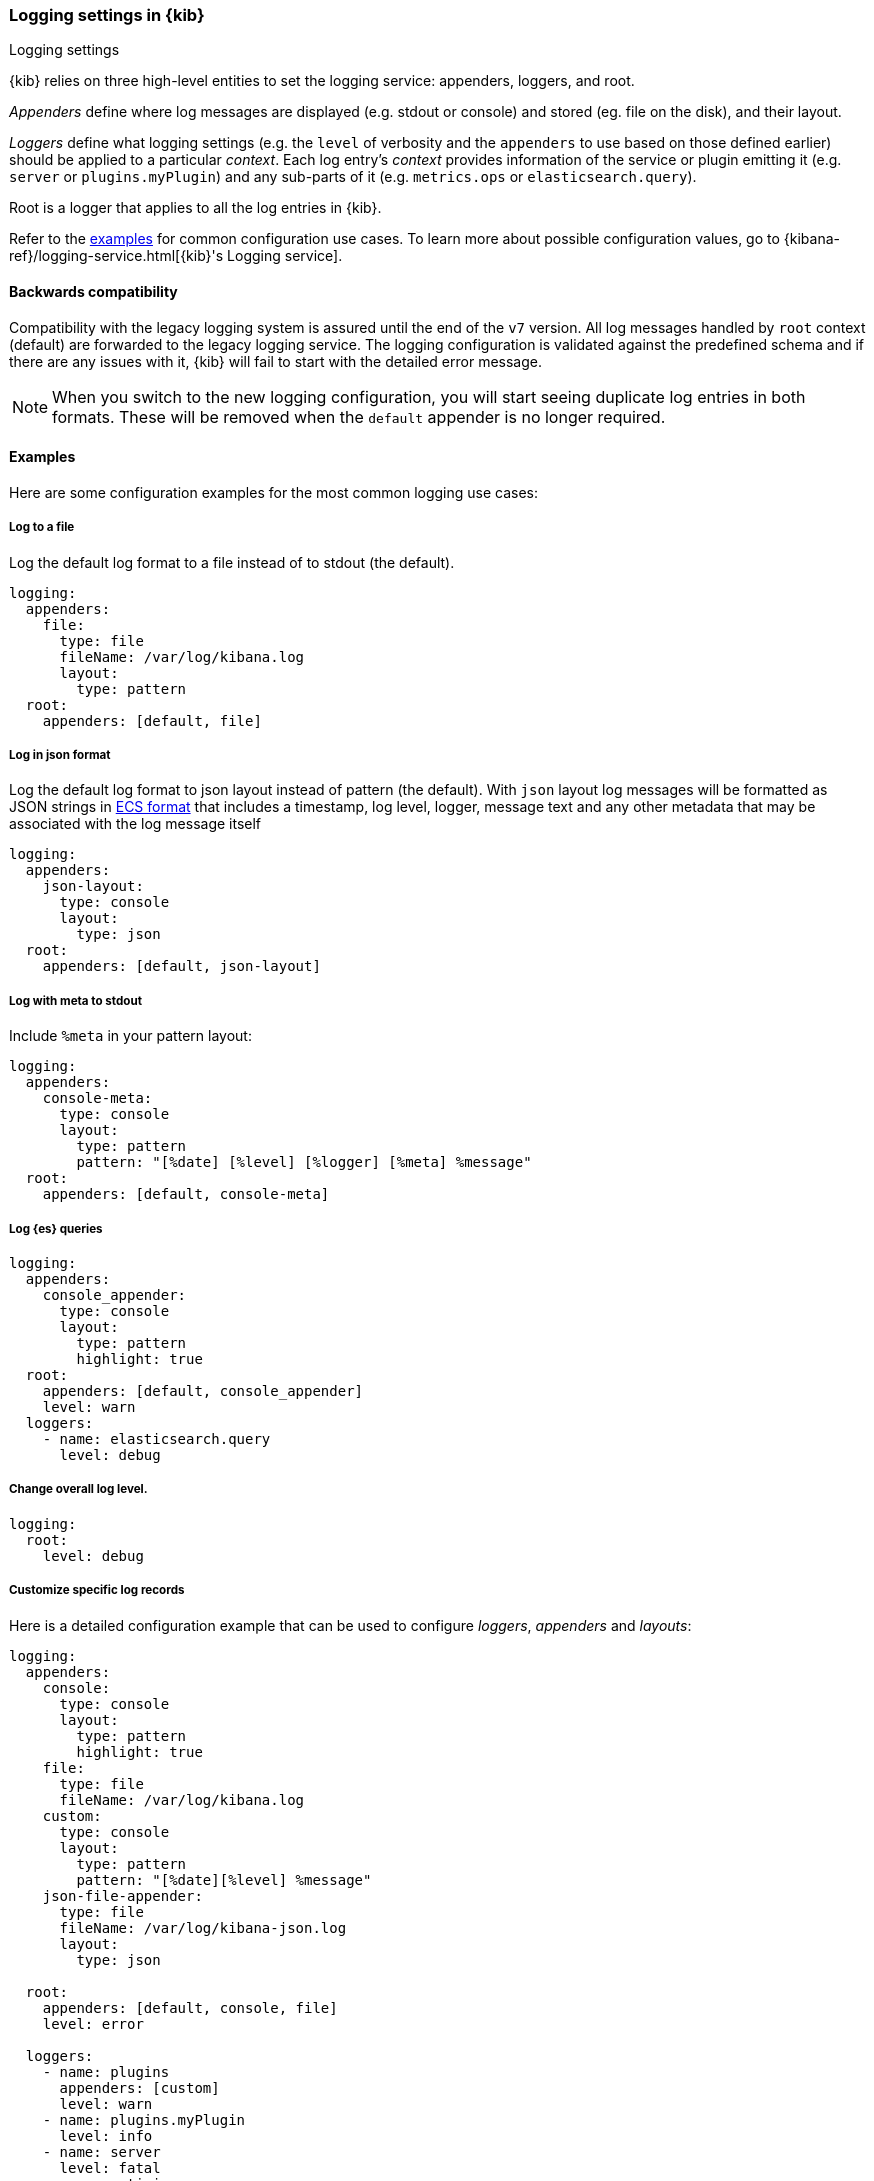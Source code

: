 [[logging-settings]]
=== Logging settings in {kib}
++++
<titleabbrev>Logging settings</titleabbrev>
++++

{kib} relies on three high-level entities to set the logging service: appenders, loggers, and root.

__Appenders__ define where log messages are displayed (e.g. stdout or console) and stored (eg. file on the disk), and their layout.

__Loggers__ define what logging settings (e.g. the `level` of verbosity and the `appenders` to use based on those defined earlier) should be applied to a particular _context_. Each log entry's _context_ provides information of the service or plugin emitting it (e.g. `server` or `plugins.myPlugin`) and any sub-parts of it (e.g. `metrics.ops` or `elasticsearch.query`).

Root is a logger that applies to all the log entries in {kib}.

Refer to the <<log-settings-examples, examples>> for common configuration use cases. To learn more about possible configuration values, go to {kibana-ref}/logging-service.html[{kib}'s Logging service].

[[log-settings-compatibility]]
==== Backwards compatibility
Compatibility with the legacy logging system is assured until the end of the `v7` version.
All log messages handled by `root` context (default) are forwarded to the legacy logging service.
The logging configuration is validated against the predefined schema and if there are
any issues with it, {kib} will fail to start with the detailed error message.

NOTE: When you switch to the new logging configuration, you will start seeing duplicate log entries in both formats. 
These will be removed when the `default` appender is no longer required.

[[log-settings-examples]]
==== Examples
Here are some configuration examples for the most common logging use cases:

[[log-to-file-example]]
===== Log to a file

Log the default log format to a file instead of to stdout (the default).

[source,yaml]
----
logging:
  appenders:
    file:
      type: file
      fileName: /var/log/kibana.log
      layout:
        type: pattern
  root:
    appenders: [default, file]
----

[[log-in-json-ECS-example]]
===== Log in json format

Log the default log format to json layout instead of pattern (the default).
With `json` layout log messages will be formatted as JSON strings in https://www.elastic.co/guide/en/ecs/current/ecs-reference.html[ECS format] that includes a timestamp, log level, logger, message text and any other metadata that may be associated with the log message itself

[source,yaml]
----
logging:
  appenders:
    json-layout:
      type: console
      layout:
        type: json
  root:
    appenders: [default, json-layout]
----

[[log-with-meta-to-stdout]]
===== Log with meta to stdout

Include `%meta` in your pattern layout:

[source,yaml]
----
logging:
  appenders:
    console-meta:
      type: console
      layout:
        type: pattern
        pattern: "[%date] [%level] [%logger] [%meta] %message"
  root:
    appenders: [default, console-meta]
----

[[log-elasticsearch-queries]]
===== Log {es} queries

[source,yaml]
--
logging:
  appenders:
    console_appender:
      type: console
      layout:
        type: pattern
        highlight: true
  root:
    appenders: [default, console_appender]
    level: warn
  loggers:
    - name: elasticsearch.query
      level: debug
--

[[change-overall-log-level]]
===== Change overall log level.

[source,yaml]
----
logging:
  root:
    level: debug
----

[[customize-specific-log-records]]
===== Customize specific log records
Here is a detailed configuration example that can be used to configure _loggers_, _appenders_ and _layouts_:

[source,yaml]
----
logging:
  appenders:
    console:
      type: console
      layout:
        type: pattern
        highlight: true
    file:
      type: file
      fileName: /var/log/kibana.log
    custom:
      type: console
      layout:
        type: pattern
        pattern: "[%date][%level] %message"
    json-file-appender:
      type: file
      fileName: /var/log/kibana-json.log
      layout:
        type: json

  root:
    appenders: [default, console, file]
    level: error

  loggers:
    - name: plugins
      appenders: [custom]
      level: warn
    - name: plugins.myPlugin
      level: info
    - name: server
      level: fatal
    - name: optimize
      appenders: [console]
    - name: telemetry
      appenders: [json-file-appender]
      level: all
    - name: metrics.ops
      appenders: [console]
      level: debug
----

Here is what we get with the config above:
[options="header"]
|===

| Context name | Appenders | Level

| root | console, file | error

| plugins | custom | warn

| plugins.myPlugin | custom | info

| server | console, file | fatal

| optimize | console | error

| telemetry | json-file-appender | all

| metrics.ops | console | debug
|===

NOTE: If you modify `root.appenders`, make sure to include `default`.

// For more details about logging configuration, refer to the logging system documentation (update to include a link).
